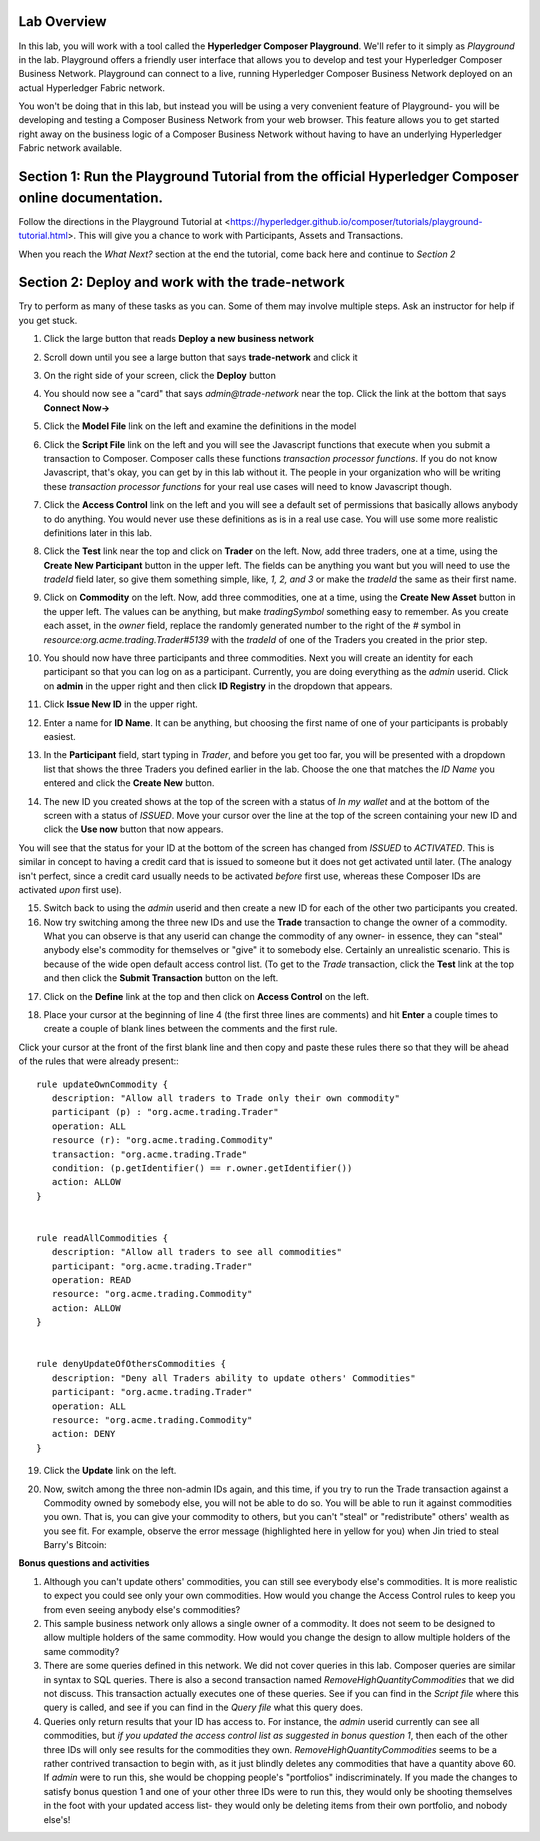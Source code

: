 Lab Overview
========================
In this lab, you will work with a tool called the **Hyperledger Composer Playground**.  We'll refer to it simply as *Playground*
in the lab. Playground offers a friendly user interface that allows you to develop and test your Hyperledger Composer Business
Network. Playground can connect to a live, running Hyperledger Composer Business Network deployed on an actual Hyperledger 
Fabric network.

You won't be doing that in this lab, but instead you will be using a very convenient feature of Playground- you will be 
developing and testing a Composer Business Network from your web browser. This feature allows you to get started 
right away on the business logic of a Composer Business Network without having to have an underlying Hyperledger Fabric 
network available.

Section 1: Run the Playground Tutorial from the official Hyperledger Composer online documentation.
=======

Follow the directions in the Playground Tutorial at <https://hyperledger.github.io/composer/tutorials/playground-tutorial.html>.
This will give you a chance to work with Participants, Assets and Transactions. 

When you reach the *What Next?* section at the end the tutorial, come back here and continue to *Section 2*

Section 2: Deploy and work with the trade-network
========
Try to perform as many of these tasks as you can.  Some of them may involve multiple steps.  Ask an instructor for help if you
get stuck.

1. Click the large button that reads **Deploy a new business network**

.. image:: images/01.png

2. Scroll down until you see a large button that says **trade-network** and click it

.. image:: images/02.png

3. On the right side of your screen, click the **Deploy** button

.. image:: images/03.png

4. You should now see a "card" that says *admin@trade-network* near the top. Click the link at the bottom that says **Connect Now->**

.. image:: images/04.png

5. Click the **Model File** link on the left and examine the definitions in the model

.. image:: images/05.png

6. Click the **Script File** link on the left and you will see the Javascript functions that execute when you submit a transaction to Composer.  Composer calls these functions *transaction processor functions*.  If you do not know Javascript, that's okay,  you can get by in this lab without it.  The people in your organization who will be writing these *transaction processor functions* for your real use cases will need to know Javascript though.

.. image:: images/06.png

7. Click the **Access Control** link on the left and you will see a default set of permissions that basically allows anybody to do anything. You would never use these definitions as is in a real use case.  You will use some more realistic definitions later in this lab.

.. image:: images/07.png

8. Click the **Test** link near the top and click on **Trader** on the left.  Now, add three traders, one at a time, using the **Create New Participant** button in the upper left. The fields can be anything you want but you will need to use the *tradeId* field later, so give them something simple, like, *1, 2, and 3* or make the *tradeId* the same as their first name.

.. image:: images/08.png

9. Click on **Commodity** on the left.  Now, add three commodities, one at a time, using the **Create New Asset** button in the upper left. The values can be anything, but make *tradingSymbol* something easy to remember.  As you create each asset, in the *owner* field, replace the randomly generated number to the right of the *#* symbol in *resource:org.acme.trading.Trader#5139*  with the *tradeId* of one of the Traders you created in the prior step.

.. image:: images/09.png

10. You should now have three participants and three commodities. Next you will create an identity for each participant so that you can log on as a participant.  Currently, you are doing everything as the *admin* userid.  Click on **admin** in the upper right and then click **ID Registry** in the dropdown that appears.

.. image:: images/10.png

11. Click **Issue New ID** in the upper right.

.. image:: images/11.png

12. Enter a name for **ID Name**.  It can be anything, but choosing the first name of one of your participants is probably easiest. 

.. image:: images/12.png

13. In the **Participant** field, start typing in *Trader*, and before you get too far, you will be presented with a dropdown list that shows the three Traders you defined earlier in the lab.  Choose the one that matches the *ID Name* you entered and click the **Create New** button.

.. image:: images/13.png

14. The new ID you created shows at the top of the screen with a status of *In my wallet* and at the bottom of the screen with a status of *ISSUED*.  Move your cursor over the line at the top of the screen containing your new ID and click the **Use now** button that now appears.  

.. image:: images/14.png

You will see that the status for your ID at the bottom of the screen has changed from *ISSUED* to *ACTIVATED*. This is similar in concept to having a credit card that is issued to someone but it does not get activated until later.  (The analogy isn't perfect, since a credit card usually needs to be activated *before* first use, whereas these Composer IDs are activated *upon* first use).

.. image:: images/14b.png

15. Switch back to using the *admin* userid and then create a new ID for each of the other two participants you created.
16. Now try switching among the three new IDs and use the **Trade** transaction to change the owner of a commodity. What you can observe is that any userid can change the commodity of any owner-  in essence, they can "steal" anybody else's commodity for themselves or "give" it to somebody else.  Certainly an unrealistic scenario.  This is because of the wide open default access control list. (To get to the *Trade* transaction, click the **Test** link at the top and then click the **Submit Transaction** button on the left.

.. image:: images/16.png

17. Click on the **Define** link at the top and then click on **Access Control** on the left. 

.. image:: images/17.png

18. Place your cursor at the beginning of line 4 (the first three lines are comments) and hit **Enter** a couple times to create a couple of blank lines between the comments and the first rule.  

.. image:: images/18.png

Click your cursor at the front of the first blank line and then copy and paste these rules there so that they will be ahead of the rules that were already present::
::

 rule updateOwnCommodity {
    description: "Allow all traders to Trade only their own commodity"
    participant (p) : "org.acme.trading.Trader"
    operation: ALL
    resource (r): "org.acme.trading.Commodity"
    transaction: "org.acme.trading.Trade"
    condition: (p.getIdentifier() == r.owner.getIdentifier())
    action: ALLOW
 }


 rule readAllCommodities {
    description: "Allow all traders to see all commodities"
    participant: "org.acme.trading.Trader"
    operation: READ
    resource: "org.acme.trading.Commodity"
    action: ALLOW
 }


 rule denyUpdateOfOthersCommodities {
    description: "Deny all Traders ability to update others' Commodities"
    participant: "org.acme.trading.Trader"
    operation: ALL
    resource: "org.acme.trading.Commodity"
    action: DENY
 }

19. Click the **Update** link on the left.

.. image:: images/19.png

20. Now, switch among the three non-admin IDs again, and this time, if you try to run the Trade transaction against a Commodity owned by somebody else, you will not be able to do so.  You will be able to run it against commodities you own. That is, you can give your commodity to others, but you can't "steal" or "redistribute" others' wealth as you see fit. For example, observe the error message (highlighted here in yellow for you) when Jin tried to steal Barry's Bitcoin:

.. image:: images/20.png

**Bonus questions and activities**

1. Although you can't update others' commodities, you can still see everybody else's commodities.  It is more realistic to expect you could see only your own commodities.  How would you change the Access Control rules to keep you from even seeing anybody else's commodities?
2. This sample business network only allows a single owner of a commodity.  It does not seem to be designed to allow multiple holders of the same commodity. How would you change the design to allow multiple holders of the same commodity? 
3. There are some queries defined in this network.  We did not cover queries in this lab.  Composer queries are similar in syntax to SQL queries.  There is also a second transaction named *RemoveHighQuantityCommodities* that we did not discuss. This transaction actually executes one of these queries. See if you can find in the *Script file* where this query is called, and see if you can find in the *Query file* what this query does.
4. Queries only return results that your ID has access to.  For instance, the *admin* userid currently can see all commodities, but *if you updated the access control list as suggested in bonus question 1*, then each of the other three IDs will only see results for the commodities they own. *RemoveHighQuantityCommodities* seems to be a rather contrived transaction to begin with, as it just blindly deletes any commodities that have a quantity above 60.  If *admin* were to run this, she would be chopping people's "portfolios" indiscriminately.  If you made the changes to satisfy bonus question 1 and one of your other three IDs were to run this, they would only be shooting themselves in the foot with your updated access list-  they would only be deleting items from their own portfolio, and nobody else's!

